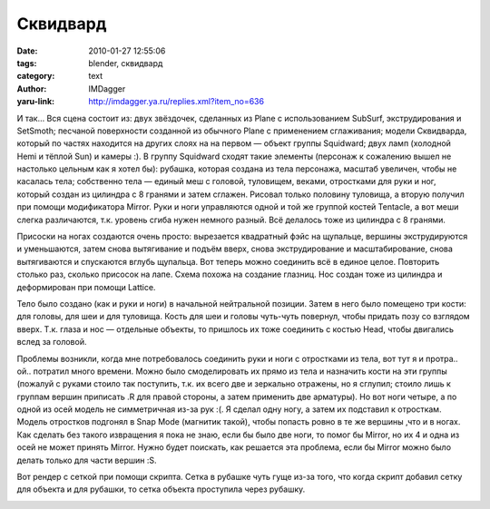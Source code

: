 Сквидвард
=========
:date: 2010-01-27 12:55:06
:tags: blender, сквидвард
:category: text
:author: IMDagger
:yaru-link: http://imdagger.ya.ru/replies.xml?item_no=636

И так… Вся сцена состоит из: двух звёздочек, сделанных из Plane с
использованием SubSurf, экструдирования и SetSmoth; песчаной поверхности
созданной из обычного Plane с применением сглаживания; модели
Сквидварда, который по частях находится на других слоях на на первом —
объект группы Squidward; двух ламп (холодной Hemi и тёплой Sun) и камеры
:). В группу Squidward сходят такие элементы (персонаж к сожалению вышел
не настолько цельным как я хотел бы): рубашка, которая создана из тела
персонажа, масштаб увеличен, чтобы не касалась тела; собственно тела —
единый меш с головой, туловищем, веками, отростками для руки и ног,
который создан из цилиндра с 8 гранями и затем сглажен. Рисовал только
половину туловища, а вторую получил при помощи модификатора Mirror. Руки
и ноги управляются одной и той же группой костей Tentacle, а вот меши
слегка различаются, т.к. уровень сгиба нужен немного разный. Всё
делалось тоже из цилиндра с 8 гранями.

Присоски на ногах создаются очень просто: вырезается квадратный фэйс
на щупальце, вершины экструдируются и уменьшаются, затем снова
вытягивание и подъём вверх, снова экструдирование и масштабирование,
снова вытягиваются и спускаются вглубь щупальца. Вот теперь можно
соединить всё в единое целое. Повторить столько раз, сколько присосок на
лапе. Схема похожа на создание глазниц. Нос создан тоже из цилиндра и
деформирован при помощи Lattice.

Тело было создано (как и руки и ноги) в начальной нейтральной
позиции. Затем в него было помещено три кости: для головы, для шеи и для
туловища. Кость для шеи и головы чуть-чуть повернул, чтобы придать позу
со взглядом вверх. Т.к. глаза и нос — отдельные объекты, то пришлось их
тоже соединить с костью Head, чтобы двигались вслед за головой.

Проблемы возникли, когда мне потребовалось соединить руки и ноги с
отростками из тела, вот тут я и протра.. ой.. потратил много времени.
Можно было смоделировать их прямо из тела и назначить кости на эти
группы (пожалуй с руками стоило так поступить, т.к. их всего две и
зеркально отражены, но я сглупил; стоило лишь к группам вершин приписать
.R для правой стороны, а затем применить две арматуры). Но вот ноги
четыре, а по одной из осей модель не симметричная из-за рук :(. Я сделал
одну ногу, а затем их подставил к отросткам. Модель отростков подгонял в
Snap Mode (магнитик такой), чтобы попасть ровно в те же вершины ,что и в
ногах. Как сделать без такого извращения я пока не знаю, если бы было
две ноги, то помог бы Mirror, но их 4 и одна из осей не может принять
Mirror. Нужно будет поискать, как решается эта проблема, если бы Mirror
можно было делать только для части вершин :S.

Вот рендер с сеткой при помощи скрипта. Сетка в рубашке чуть гуще
из-за того, что когда скрипт добавил сетку для объекта и для рубашки, то
сетка объекта проступила через рубашку.

.. class:: text-center

|image0|

.. |image0| image:: http://img-fotki.yandex.ru/get/3808/imdagger.5/0_1f76f_c94c9d18_L
   :target: http://fotki.yandex.ru/users/imdagger/view/128879/
